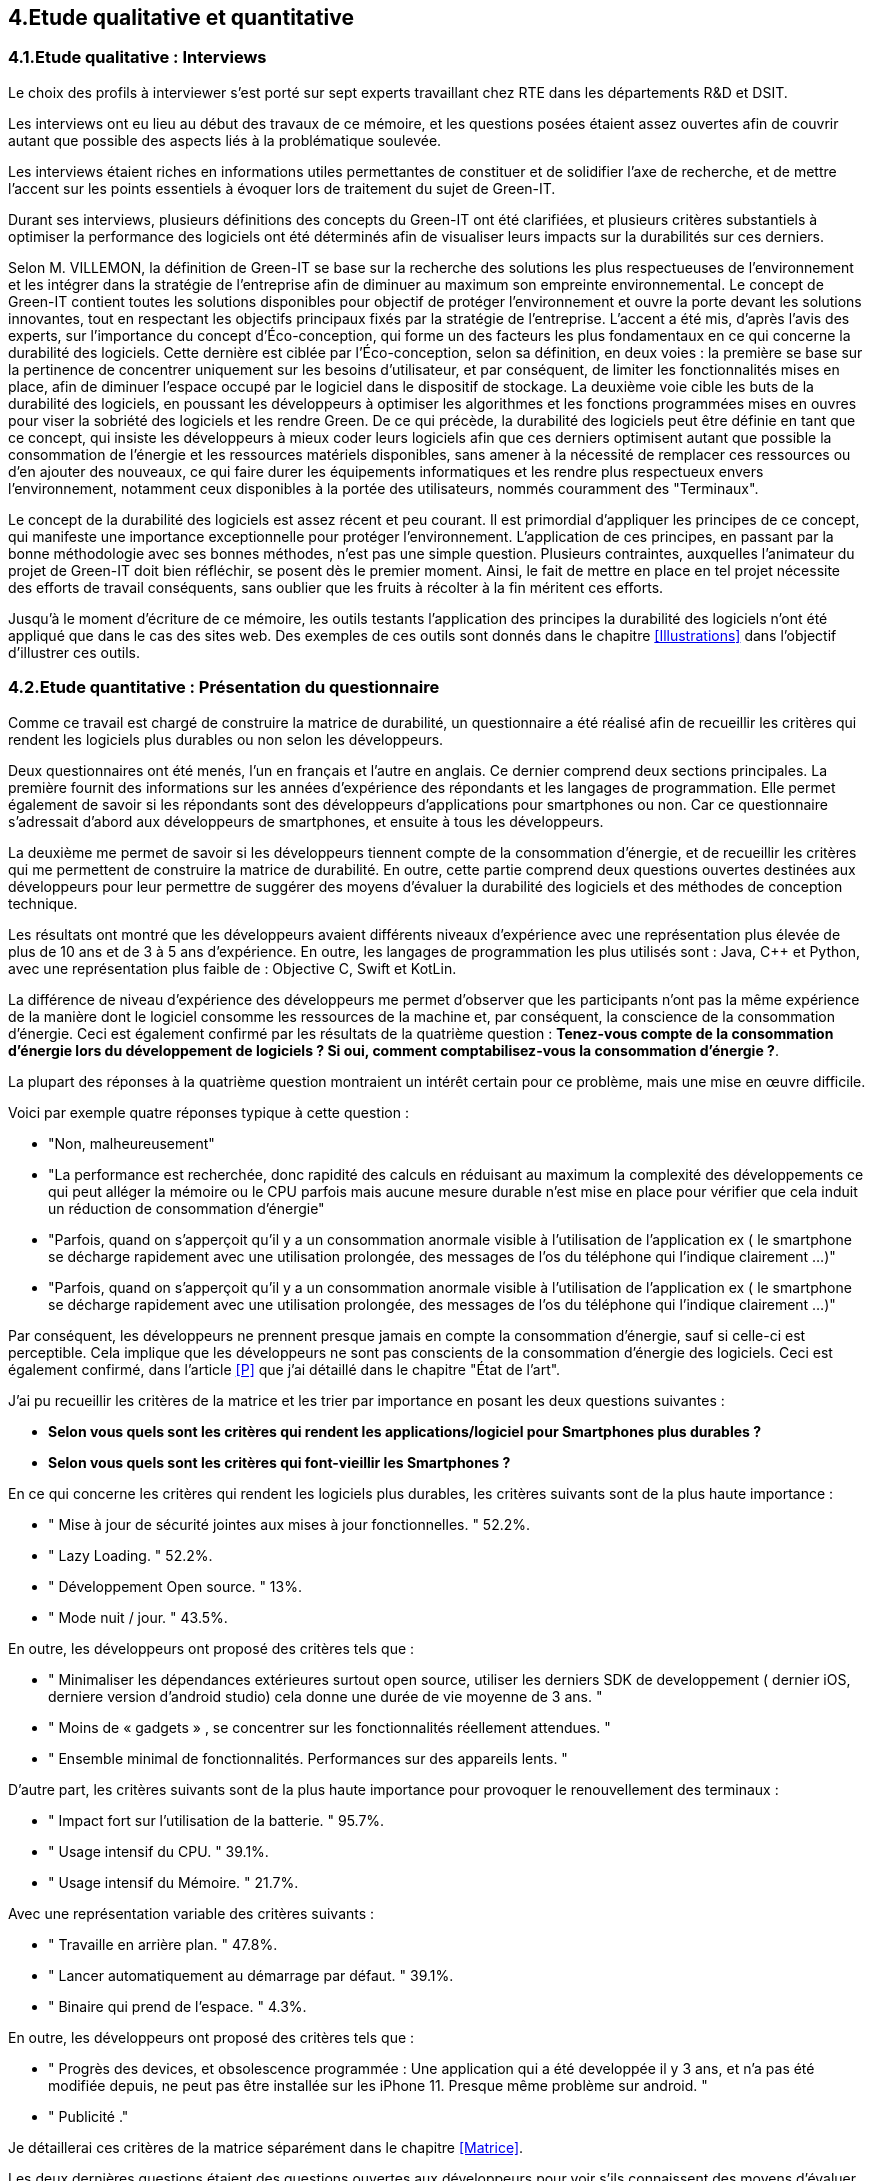 :imagesdir: ./images 
<<<

== 4.Etude qualitative et quantitative

=== 4.1.Etude qualitative : Interviews

Le choix des profils à interviewer s’est porté sur sept experts travaillant chez RTE dans les départements R&D et DSIT.

Les interviews ont eu lieu au début des travaux de ce mémoire, et les questions posées étaient assez ouvertes afin de couvrir autant que possible des aspects liés à la problématique soulevée.

Les interviews étaient riches en informations utiles permettantes de constituer et de solidifier l’axe de recherche, et de mettre l’accent sur les points essentiels à évoquer lors de traitement du sujet de Green-IT.

Durant ses interviews, plusieurs définitions des concepts du Green-IT ont été clarifiées, et plusieurs critères substantiels à optimiser la performance des logiciels ont été déterminés afin de visualiser leurs impacts sur la durabilités sur ces derniers.

Selon M. VILLEMON, la définition de Green-IT se base sur la recherche des solutions les plus respectueuses de l’environnement et les intégrer dans la stratégie de l’entreprise afin de diminuer au maximum son empreinte environnemental. Le concept de Green-IT contient toutes les solutions disponibles pour objectif de protéger l’environnement et ouvre la porte devant les solutions innovantes, tout en respectant les objectifs principaux fixés par la stratégie de l’entreprise.
L’accent a été mis, d’après l’avis des experts, sur l’importance du concept d’Éco-conception, qui forme un des facteurs les plus fondamentaux en ce qui concerne la durabilité des logiciels. Cette dernière est ciblée par l’Éco-conception, selon sa définition, en deux voies : la première se base sur la pertinence de concentrer uniquement sur les besoins d’utilisateur, et par conséquent, de limiter les fonctionnalités mises en place, afin de diminuer l’espace occupé par le logiciel dans le dispositif de stockage. La deuxième voie cible les buts de la durabilité des logiciels, en poussant les développeurs à optimiser les algorithmes et les fonctions programmées mises en ouvres pour viser la sobriété des logiciels et les rendre Green.
De ce qui précède, la durabilité des logiciels peut être définie en tant que ce concept, qui insiste les développeurs à mieux coder leurs logiciels afin que ces derniers optimisent autant que possible la consommation de l’énergie et les ressources matériels disponibles, sans amener à la nécessité de remplacer ces ressources ou d’en ajouter des nouveaux, ce qui faire durer les équipements informatiques et les rendre plus respectueux envers l’environnement, notamment ceux disponibles à la portée des utilisateurs, nommés couramment des "Terminaux". 

Le concept de la durabilité des logiciels est assez récent et peu courant. Il est primordial d’appliquer les principes de ce concept, qui manifeste une importance exceptionnelle pour protéger l’environnement. L’application de ces principes, en passant par la bonne méthodologie avec ses bonnes méthodes, n’est pas une simple question. Plusieurs contraintes, auxquelles l’animateur du projet de Green-IT doit bien réfléchir, se posent dès le premier moment. Ainsi, le fait de mettre en place en tel projet nécessite des efforts de travail conséquents, sans oublier que les fruits à récolter à la fin méritent ces efforts.

Jusqu’à le moment d’écriture de ce mémoire, les outils testants l’application des principes la durabilité des logiciels n’ont été appliqué que dans le cas des sites web. Des exemples de ces outils sont donnés dans le chapitre <<Illustrations>> dans l’objectif d’illustrer ces outils.

=== 4.2.Etude quantitative : Présentation du questionnaire

Comme ce travail est chargé de construire la matrice de durabilité, un questionnaire a été réalisé afin de recueillir les critères qui rendent les logiciels plus durables ou non selon les développeurs.

Deux questionnaires ont été menés, l’un en français et l’autre en anglais. Ce dernier comprend deux sections principales. La première fournit des informations sur les années d’expérience des répondants et les langages de programmation. Elle permet également de savoir si les répondants sont des développeurs d’applications pour smartphones ou non. Car ce questionnaire s’adressait d’abord aux développeurs de smartphones, et ensuite à tous les développeurs.

La deuxième me permet de savoir si les développeurs tiennent compte de la consommation d'énergie, et de recueillir les critères qui me permettent de construire la matrice de durabilité. En outre, cette partie comprend deux questions ouvertes destinées aux développeurs pour leur permettre de suggérer des moyens d'évaluer la durabilité des logiciels et des méthodes de conception technique.

Les résultats ont montré que les développeurs avaient différents niveaux d'expérience avec une représentation plus élevée de plus de 10 ans et de 3 à 5 ans d'expérience. En outre, les langages de programmation les plus utilisés sont : Java, C++ et Python, avec une représentation plus faible de : Objective C, Swift et KotLin.

La différence de niveau d'expérience des développeurs me permet d'observer que les participants n'ont pas la même expérience de la manière dont le logiciel consomme les ressources de la machine et, par conséquent, la conscience de la consommation d'énergie. Ceci est également confirmé par les résultats de la quatrième question : *Tenez-vous compte de la consommation d'énergie lors du développement de logiciels ? Si oui, comment comptabilisez-vous la consommation d'énergie ?*.  

La plupart des réponses à la quatrième question montraient un intérêt certain pour ce problème, mais une mise en œuvre difficile.

Voici par exemple quatre réponses typique à cette question : 

* "Non, malheureusement"
* "La performance est recherchée, donc rapidité des calculs en réduisant au maximum la complexité des développements ce qui peut alléger la mémoire ou le CPU parfois mais aucune mesure durable n'est mise en place pour vérifier que cela induit un réduction de consommation d'énergie"
* "Parfois, quand on s'apperçoit qu'il y a un consommation anormale visible à l'utilisation de l'application ex ( le smartphone se décharge rapidement avec une utilisation prolongée, des messages de l'os du téléphone qui l'indique clairement ...)"
* "Parfois, quand on s'apperçoit qu'il y a un consommation anormale visible à l'utilisation de l'application ex ( le smartphone se décharge rapidement avec une utilisation prolongée, des messages de l'os du téléphone qui l'indique clairement ...)"

Par conséquent, les développeurs ne prennent presque jamais en compte la consommation d'énergie, sauf si celle-ci est perceptible. Cela implique que les développeurs ne sont pas conscients de la consommation d'énergie des logiciels. Ceci est également confirmé, dans l'article <<P>> que j'ai détaillé dans le chapitre "État de l'art".

J'ai pu recueillir les critères de la matrice et les trier par importance en posant les deux questions suivantes :

* *Selon vous quels sont les critères qui rendent les applications/logiciel pour Smartphones plus durables ?*
* *Selon vous quels sont les critères qui font-vieillir les Smartphones ?*

En ce qui concerne les critères qui rendent les logiciels plus durables, les critères suivants sont de la plus haute importance :

* " Mise à jour de sécurité jointes aux mises à jour fonctionnelles. " 52.2%.
* " Lazy Loading. " 52.2%.
* " Développement Open source. " 13%.
* " Mode nuit / jour. " 43.5%.


En outre, les développeurs ont proposé des critères tels que :

* " Minimaliser les dépendances extérieures surtout open source, utiliser les derniers SDK de developpement ( dernier iOS, derniere version d'android studio) cela donne une durée de vie moyenne de 3 ans. "
* " Moins de « gadgets » , se concentrer sur les fonctionnalités réellement attendues. "
* " Ensemble minimal de fonctionnalités. Performances sur des appareils lents. " 

D'autre part, les critères suivants sont de la plus haute importance pour provoquer le renouvellement des terminaux : 

* " Impact fort sur l'utilisation de la batterie. " 95.7%.
* " Usage intensif du CPU. " 39.1%.
* " Usage intensif du Mémoire. " 21.7%.

Avec une représentation variable des critères suivants : 

* " Travaille en arrière plan. " 47.8%.
* " Lancer automatiquement au démarrage par défaut. " 39.1%.
* " Binaire qui prend de l’espace. " 4.3%.

En outre, les développeurs ont proposé des critères tels que :

* " Progrès des devices, et obsolescence programmée : Une application qui a été developpée il y 3 ans, et n'a pas été modifiée depuis, ne peut pas être installée sur les iPhone 11. Presque même problème sur android. "
* " Publicité ." 

Je détaillerai ces critères de la matrice séparément dans le chapitre <<Matrice>>.

Les deux dernières questions étaient des questions ouvertes aux développeurs pour voir s'ils connaissent des moyens d'évaluer la durabilité, une conception technique qui favorise la durabilité des logiciels.  Ces réponses m'ont permis de constater que les développeurs ne connaissent pas les bonnes techniques de conception et de développement, ni les façons dont les logiciels endommagent le matériel. En outre, certaines entreprises ne tiennent pas compte de la conception et de la durabilité dans leurs stratégies.

*Identifiez-vous des moyens pour évaluer la durabilité des logiciels pour Smartphones (voire en dehors de cette seule plateforme) ?*

Quelques réponses à cette question :

* " Qu'un logiciel puisse fonctionner pendant au moins plusieurs années (plus que 2 ans) sur le même appareil sans que les mises à jour rendent le smartphone obsolète. "
* " Bonne gestion du mode offline / cache et synchronisation, Compatibilité des OS, Complexité fonctionnelles applicative. "
* " L'age du logiciel, les intervalles entre les maintenances/évolutions, l'évolution de son utilisation dans le temps (est-ce que le logiciel continue d'être utilisé après 2, 5, 10 ans..). "
* " Peut être pourrait on suivre la différence de consommation de batterie et d'usage de CPU pour un usage identique de l'application entre deux release? "
* " Capacité du logiciel a fonctionner sur des anciens modèles de smartphone. "

*Selon vous y-a-t-il des méthodologies de projet, de conception technique qui favorisent la durabilité des logiciels?*

Quelques réponses à cette question :

* " Il en existe certainement mais elles ne sont pas mises en avant au sein de mon entreprise et il n’y a aucune mention de la durabilité du logiciel dans le cahier des charges. "
* " Pas vraiment une méthodologie, mais l'optimisation des traitements (algorithme, nombre de requêtes en BD, ne remonter que les données nécessaires, ...) limitent la consommation. "
* " Les bonnes pratiques de développement visant à avoir un logiciel facilement maintenable favorisent aussi la durabilité je pense. Par contre si on veut mettre la durabilité comme objectif principal je pense que cela peut obliger à certains renoncements sur certaines fonctionnalités qui n’apportent pas un gain suffisant pour justifier leur fort coût en ressources par exemple. " 
* " Le low code, prendre des technos actuelles et stables, essayer de faire du code réutilisable dans d'autres fonctionnalités/projets. "

Pour le questionnaire et ses réponses, voir l'annexe 5.
